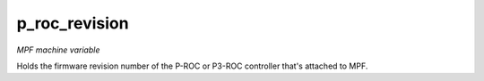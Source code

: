 p_roc_revision
==============

*MPF machine variable*

Holds the firmware revision number of the P-ROC or P3-ROC controller
that's attached to MPF.

